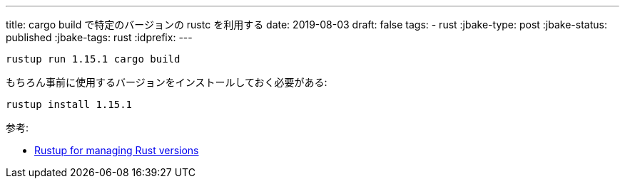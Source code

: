 ---
title: cargo build で特定のバージョンの rustc を利用する
date: 2019-08-03
draft: false
tags:
  - rust
:jbake-type: post
:jbake-status: published
:jbake-tags: rust
:idprefix:
---

----
rustup run 1.15.1 cargo build
----

もちろん事前に使用するバージョンをインストールしておく必要がある:
----
rustup install 1.15.1
----

参考:

* https://doc.rust-lang.org/edition-guide/rust-2018/rustup-for-managing-rust-versions.html[Rustup for managing Rust versions]